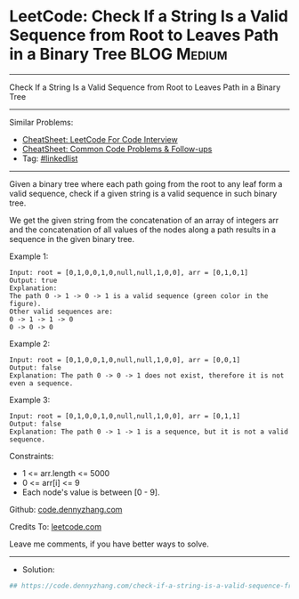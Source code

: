 * LeetCode: Check If a String Is a Valid Sequence from Root to Leaves Path in a Binary Tree :BLOG:Medium:
#+STARTUP: showeverything
#+OPTIONS: toc:nil \n:t ^:nil creator:nil d:nil
:PROPERTIES:
:type:     linkedlist
:END:
---------------------------------------------------------------------
Check If a String Is a Valid Sequence from Root to Leaves Path in a Binary Tree
---------------------------------------------------------------------
#+BEGIN_HTML
<a href="https://github.com/dennyzhang/code.dennyzhang.com/tree/master/problems/check-if-a-string-is-a-valid-sequence-from-root-to-leaves-path-in-a-binary-tree"><img align="right" width="200" height="183" src="https://www.dennyzhang.com/wp-content/uploads/denny/watermark/github.png" /></a>
#+END_HTML
Similar Problems:
- [[https://cheatsheet.dennyzhang.com/cheatsheet-leetcode-A4][CheatSheet: LeetCode For Code Interview]]
- [[https://cheatsheet.dennyzhang.com/cheatsheet-followup-A4][CheatSheet: Common Code Problems & Follow-ups]]
- Tag: [[https://code.dennyzhang.com/review-linkedlist][#linkedlist]]
---------------------------------------------------------------------
Given a binary tree where each path going from the root to any leaf form a valid sequence, check if a given string is a valid sequence in such binary tree. 

We get the given string from the concatenation of an array of integers arr and the concatenation of all values of the nodes along a path results in a sequence in the given binary tree.
 
Example 1:
[[image-blog:Check If a String Is a Valid Sequence from Root to Leaves Path in a Binary Tree][https://raw.githubusercontent.com/dennyzhang/code.dennyzhang.com/master/problems/check-if-a-string-is-a-valid-sequence-from-root-to-leaves-path-in-a-binary-tree/1.png]]
#+BEGIN_EXAMPLE
Input: root = [0,1,0,0,1,0,null,null,1,0,0], arr = [0,1,0,1]
Output: true
Explanation: 
The path 0 -> 1 -> 0 -> 1 is a valid sequence (green color in the figure). 
Other valid sequences are: 
0 -> 1 -> 1 -> 0 
0 -> 0 -> 0
#+END_EXAMPLE

Example 2:
[[image-blog:Check If a String Is a Valid Sequence from Root to Leaves Path in a Binary Tree][https://raw.githubusercontent.com/dennyzhang/code.dennyzhang.com/master/problems/check-if-a-string-is-a-valid-sequence-from-root-to-leaves-path-in-a-binary-tree/2.png]]
#+BEGIN_EXAMPLE
Input: root = [0,1,0,0,1,0,null,null,1,0,0], arr = [0,0,1]
Output: false 
Explanation: The path 0 -> 0 -> 1 does not exist, therefore it is not even a sequence.
#+END_EXAMPLE

Example 3:
[[image-blog:Check If a String Is a Valid Sequence from Root to Leaves Path in a Binary Tree][https://raw.githubusercontent.com/dennyzhang/code.dennyzhang.com/master/problems/check-if-a-string-is-a-valid-sequence-from-root-to-leaves-path-in-a-binary-tree/3.png]]
#+BEGIN_EXAMPLE
Input: root = [0,1,0,0,1,0,null,null,1,0,0], arr = [0,1,1]
Output: false
Explanation: The path 0 -> 1 -> 1 is a sequence, but it is not a valid sequence.
#+END_EXAMPLE
 
Constraints:

- 1 <= arr.length <= 5000
- 0 <= arr[i] <= 9
- Each node's value is between [0 - 9].

Github: [[https://github.com/dennyzhang/code.dennyzhang.com/tree/master/problems/check-if-a-string-is-a-valid-sequence-from-root-to-leaves-path-in-a-binary-tree][code.dennyzhang.com]]

Credits To: [[https://leetcode.com/problems/check-if-a-string-is-a-valid-sequence-from-root-to-leaves-path-in-a-binary-tree/description/][leetcode.com]]

Leave me comments, if you have better ways to solve.
---------------------------------------------------------------------
- Solution:

#+BEGIN_SRC python
## https://code.dennyzhang.com/check-if-a-string-is-a-valid-sequence-from-root-to-leaves-path-in-a-binary-tree

#+END_SRC

#+BEGIN_HTML
<div style="overflow: hidden;">
<div style="float: left; padding: 5px"> <a href="https://www.linkedin.com/in/dennyzhang001"><img src="https://www.dennyzhang.com/wp-content/uploads/sns/linkedin.png" alt="linkedin" /></a></div>
<div style="float: left; padding: 5px"><a href="https://github.com/dennyzhang"><img src="https://www.dennyzhang.com/wp-content/uploads/sns/github.png" alt="github" /></a></div>
<div style="float: left; padding: 5px"><a href="https://www.dennyzhang.com/slack" target="_blank" rel="nofollow"><img src="https://www.dennyzhang.com/wp-content/uploads/sns/slack.png" alt="slack"/></a></div>
</div>
#+END_HTML
